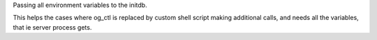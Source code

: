 Passing all environment variables to the initdb.

This helps the cases where og_ctl is replaced by custom shell script
making additional calls, and needs all the variables, that ie server process gets.
